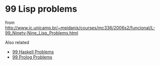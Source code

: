 
* 99 Lisp problems

from [[http://www.ic.unicamp.br/~meidanis/courses/mc336/2006s2/funcional/L-99_Ninety-Nine_Lisp_Problems.html]]

Also related
 - [[https://wiki.haskell.org/99_questions][99 Haskell Problems]]
 - [[https://sites.google.com/site/prologsite/prolog-problems][99 Prolog Problems]]
